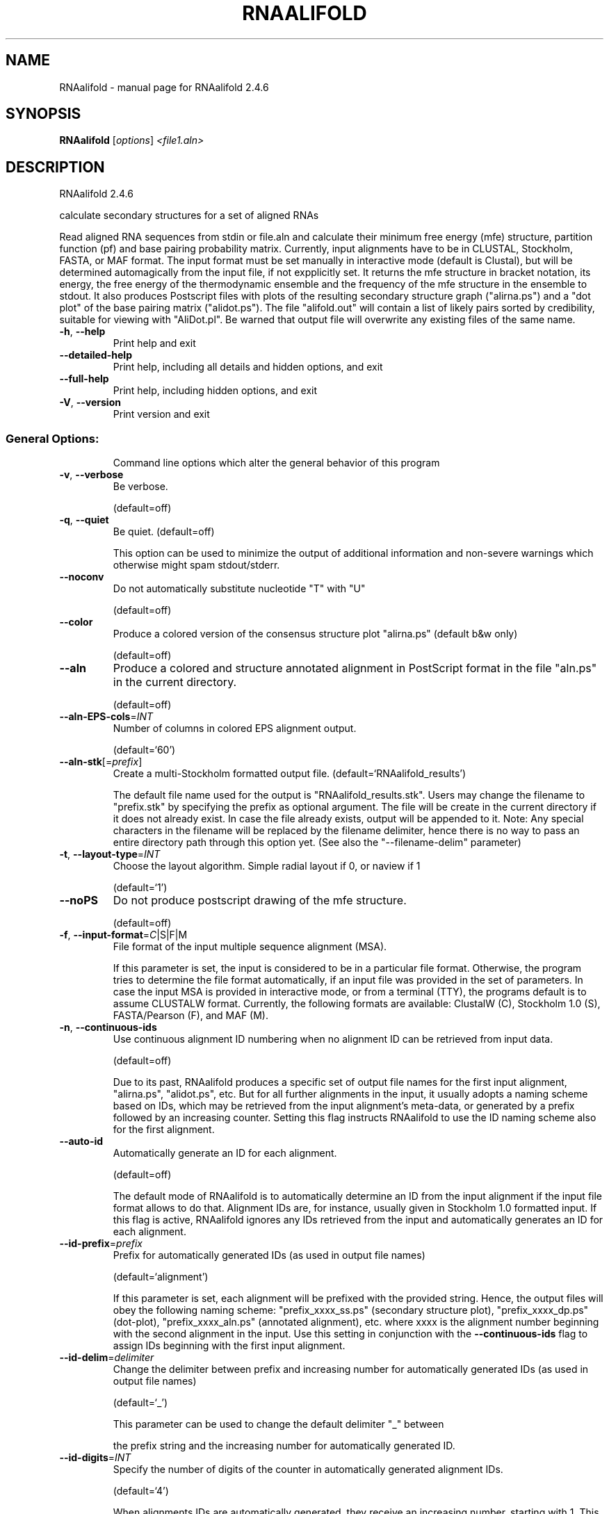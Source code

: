 .\" DO NOT MODIFY THIS FILE!  It was generated by help2man 1.47.6.
.TH RNAALIFOLD "1" "April 2018" "RNAalifold 2.4.6" "User Commands"
.SH NAME
RNAalifold \- manual page for RNAalifold 2.4.6
.SH SYNOPSIS
.B RNAalifold
[\fI\,options\/\fR] \fI\,<file1.aln>\/\fR
.SH DESCRIPTION
RNAalifold 2.4.6
.PP
calculate secondary structures for a set of aligned RNAs
.PP
Read aligned RNA sequences from stdin or file.aln and calculate their minimum
free energy (mfe) structure, partition function (pf) and base pairing
probability matrix. Currently, input alignments have to be in CLUSTAL,
Stockholm, FASTA, or MAF format. The input format must be set manually in
interactive mode (default is Clustal), but will be determined automagically
from the input file, if not expplicitly set. It returns the mfe structure in
bracket notation, its energy, the free energy of the thermodynamic ensemble and
the frequency of the mfe structure in the ensemble to stdout.  It also produces
Postscript files with plots of the resulting secondary structure graph
("alirna.ps") and a "dot plot" of the base pairing matrix ("alidot.ps").
The file "alifold.out" will contain a list of likely pairs sorted by
credibility, suitable for viewing  with "AliDot.pl". Be warned that output
file will overwrite any existing files of the same name.
.TP
\fB\-h\fR, \fB\-\-help\fR
Print help and exit
.TP
\fB\-\-detailed\-help\fR
Print help, including all details and hidden
options, and exit
.TP
\fB\-\-full\-help\fR
Print help, including hidden options, and exit
.TP
\fB\-V\fR, \fB\-\-version\fR
Print version and exit
.SS "General Options:"
.IP
Command line options which alter the general behavior of this program
.TP
\fB\-v\fR, \fB\-\-verbose\fR
Be verbose.
.IP
(default=off)
.TP
\fB\-q\fR, \fB\-\-quiet\fR
Be quiet.
(default=off)
.IP
This option can be used to minimize the output of additional information and
non\-severe warnings which otherwise might spam stdout/stderr.
.TP
\fB\-\-noconv\fR
Do not automatically substitute nucleotide
"T" with "U"
.IP
(default=off)
.TP
\fB\-\-color\fR
Produce a colored version of the consensus
structure plot "alirna.ps" (default b&w
only)
.IP
(default=off)
.TP
\fB\-\-aln\fR
Produce a colored and structure annotated
alignment in PostScript format in the file
"aln.ps" in the current directory.
.IP
(default=off)
.TP
\fB\-\-aln\-EPS\-cols\fR=\fI\,INT\/\fR
Number of columns in colored EPS alignment
output.
.IP
(default=`60')
.TP
\fB\-\-aln\-stk\fR[=\fI\,prefix\/\fR]
Create a multi\-Stockholm formatted output file.
(default=`RNAalifold_results')
.IP
The default file name used for the output is "RNAalifold_results.stk".
Users may change the filename to "prefix.stk" by specifying the prefix as
optional argument. The file will be create in the current directory if it
does not already exist. In case the file already exists, output will be
appended to it. Note: Any special characters in the filename will be replaced
by the filename delimiter, hence there is no way to pass an entire directory
path through this option yet. (See also the "\-\-filename\-delim" parameter)
.TP
\fB\-t\fR, \fB\-\-layout\-type\fR=\fI\,INT\/\fR
Choose the layout algorithm. Simple radial
layout if 0, or naview if 1
.IP
(default=`1')
.TP
\fB\-\-noPS\fR
Do not produce postscript drawing of the mfe
structure.
.IP
(default=off)
.TP
\fB\-f\fR, \fB\-\-input\-format\fR=\fI\,C\/\fR|S|F|M
File format of the input multiple sequence
alignment (MSA).
.IP
If this parameter is set, the input is considered to be in a particular file
format. Otherwise, the program tries to determine the file format
automatically, if an input file was provided in the set of parameters. In
case the input MSA is provided in interactive mode, or from a terminal (TTY),
the programs default is to assume CLUSTALW format.
Currently, the following formats are available: ClustalW (C), Stockholm 1.0
(S), FASTA/Pearson (F), and MAF (M).
.TP
\fB\-n\fR, \fB\-\-continuous\-ids\fR
Use continuous alignment ID numbering when no
alignment ID can be retrieved from input
data.
.IP
(default=off)
.IP
Due to its past, RNAalifold produces a specific set of output file names for
the first input alignment, "alirna.ps", "alidot.ps", etc. But for all
further alignments in the input, it usually adopts a naming scheme based on
IDs, which may be retrieved from the input alignment's meta\-data, or
generated by a prefix followed by an increasing counter. Setting this flag
instructs RNAalifold to use the ID naming scheme also for the first
alignment.
.TP
\fB\-\-auto\-id\fR
Automatically generate an ID for each
alignment.
.IP
(default=off)
.IP
The default mode of RNAalifold is to automatically determine an ID from the
input alignment if the input file format allows to do that. Alignment IDs
are, for instance, usually given in Stockholm 1.0 formatted input. If this
flag is active, RNAalifold ignores any IDs retrieved from the input and
automatically generates an ID for each alignment.
.TP
\fB\-\-id\-prefix\fR=\fI\,prefix\/\fR
Prefix for automatically generated IDs (as used
in output file names)
.IP
(default=`alignment')
.IP
If this parameter is set, each alignment will be prefixed with the provided
string. Hence, the output files will obey the following naming scheme:
"prefix_xxxx_ss.ps" (secondary structure plot), "prefix_xxxx_dp.ps"
(dot\-plot), "prefix_xxxx_aln.ps" (annotated alignment), etc. where xxxx is
the alignment number beginning with the second alignment in the input. Use
this setting in conjunction with the \fB\-\-continuous\-ids\fR flag to assign IDs
beginning with the first input alignment.
.TP
\fB\-\-id\-delim\fR=\fI\,delimiter\/\fR
Change the delimiter between prefix and
increasing number for automatically generated
IDs (as used in output file names)
.IP
(default=`_')
.IP
This parameter can be used to change the default delimiter "_" between
.IP
the prefix string and the increasing number for automatically generated ID.
.TP
\fB\-\-id\-digits\fR=\fI\,INT\/\fR
Specify the number of digits of the counter in
automatically generated alignment IDs.
.IP
(default=`4')
.IP
When alignments IDs are automatically generated, they receive an increasing
number, starting with 1. This number will always be left\-padded by leading
zeros, such that the number takes up a certain width. Using this parameter,
the width can be specified to the users need. We allow numbers in the range
[1:18].
.TP
\fB\-\-id\-start\fR=\fI\,LONG\/\fR
Specify the first number in automatically
generated alignment IDs.
.IP
(default=`1')
.IP
When alignment IDs are automatically generated, they receive an increasing
number, usually starting with 1. Using this parameter, the first number can
be specified to the users requirements. Note: negative numbers are not
allowed.
Note: Setting this parameter implies continuous alignment IDs, i.e. it
activates the \fB\-\-continuous\-ids\fR flag.
.TP
\fB\-\-filename\-delim\fR=\fI\,delimiter\/\fR
Change the delimiting character that is used
.IP
for sanitized filenames
.IP
(default=`ID\-delimiter')
.IP
This parameter can be used to change the delimiting character used while
sanitizing filenames, i.e. replacing invalid characters. Note, that the
default delimiter ALWAYS is the first character of the "ID delimiter" as
supplied through the \fB\-\-id\-delim\fR option. If the delimiter is a whitespace
character or empty, invalid characters will be simply removed rather than
substituted. Currently, we regard the following characters as illegal for use
in filenames: backslash '\e', slash '/', question mark '?', percent sign '%',
asterisk '*', colon ':', pipe symbol '|', double quote '"', triangular
brackets '<' and '>'.
.SS "Structure Constraints:"
.IP
Command line options to interact with the structure constraints feature of
this program
.TP
\fB\-\-maxBPspan\fR=\fI\,INT\/\fR
Set the maximum base pair span
.IP
(default=`\-1')
.TP
\fB\-C\fR, \fB\-\-constraint[=\fR<filename>] Calculate structures subject to constraints.
The constraining structure will be read from
\&'stdin', the alignment has to be given as a
file name on the command line.
.IP
(default=`')
.IP
The program reads first the sequence, then a string containing constraints on
the structure encoded with the symbols:
.IP
\&. (no constraint for this base)
.IP
| (the corresponding base has to be paired
.IP
x (the base is unpaired)
.IP
< (base i is paired with a base j>i)
.IP
\f(CW> (base i is paired with a base j<i)\fR
.IP
and matching brackets ( ) (base i pairs base j)
.IP
With the exception of "|", constraints will disallow all pairs conflicting
with the constraint. This is usually sufficient to enforce the constraint,
but occasionally a base may stay unpaired in spite of constraints. PF folding
ignores constraints of type "|".
.TP
\fB\-\-batch\fR
Use constraints for all alignment records.
(default=off)
.IP
Usually, constraints provided from input file are only applied to a single
sequence alignment. Therefore, RNAalifold will stop its computation and quit
after the first input alignment was processed. Using this switch, RNAalifold
processes all sequence alignments in the input and applies the same provided
constraints to each of them.
.TP
\fB\-\-enforceConstraint\fR
Enforce base pairs given by round brackets ( )
in structure constraint
.IP
(default=off)
.TP
\fB\-\-SS_cons\fR
Use consensus structures from Stockholm file
(#=GF SS_cons) as constraint
.IP
(default=off)
.IP
Stockholm formatted alignment files have the possibility to store a secondary
structure string in one of if ("#=GC") column annotation meta tags. The
corresponding tag name is usually "SS_cons", a consensus secondary
structure. Activating this flag allows one to use this consensus secondary
structure from the input file as structure constraint. Currently, only the
following characters are interpreted:
.IP
( ) [mathing parenthesis: column i pairs with column j]
.IP
< > [matching angular brackets: column i pairs with column j]
.IP
All other characters are not interpreted (yet).
Note: Activating this flag implies \fB\-\-constraint\fR.
.TP
\fB\-\-shape\fR=\fI\,file1\/\fR,file2
Use SHAPE reactivity data to guide structure
predictions
.IP
Multiple shapefiles for the individual sequences in the alignment may be
specified  as a comma separated list. An optional association of particular
shape files to a specific  sequence in the alignment can be expressed by
prepending the sequence number to the filename,  e.g.
"5=seq5.shape,3=seq3.shape" will assign the reactivity values from file
seq5.shape to  the fifth sequence in the alignment, and the values from file
seq3.shape to sequence 3. If  no assignment is specified, the reactivity
values are assigned to corresponding sequences in  the order they are given.
.TP
\fB\-\-shapeMethod\fR=\fI\,D[mX][bY]\/\fR
Specify the method how to convert SHAPE
reactivity data to pseudo energy
contributions
.IP
(default=`D')
.IP
Currently, the only data conversion method available is that of to Deigan et
al 2009.  This method is the default and is recognized by a capital 'D' in
the provided parameter, i.e.:  \fB\-\-shapeMethod=\fR"D" is the default setting.
The slope 'm' and the intercept 'b' can be set to a  non\-default value if
necessary. Otherwise m=1.8 and b=\-0.6 as stated in the paper mentionen
before.  To alter these parameters, e.g. m=1.9 and b=\-0.7, use a  parameter
string like this: \fB\-\-shapeMethod=\fR"Dm1.9b\-0.7". You may also provide only one
of the two  parameters like: \fB\-\-shapeMethod=\fR"Dm1.9" or
\fB\-\-shapeMethod=\fR"Db\-0.7".
.SS "Algorithms:"
.IP
Select additional algorithms which should be included in the calculations.
The Minimum free energy (MFE) and a structure representative are calculated
in any case.
.TP
\fB\-p\fR, \fB\-\-partfunc\fR[=\fI\,INT\/\fR]
Calculate the partition function and base
pairing probability matrix in addition to the
mfe structure. Default is calculation of mfe
structure only.
.IP
(default=`1')
.IP
In addition to the MFE structure we print a coarse representation of the pair
probabilities in form of a pseudo bracket notation, followed by the ensemble
free energy, as well as the centroid structure derived from the pair
probabilities together with its free energy and distance to the ensemble.
Finally it prints the frequency of the mfe structure.
.IP
An additionally passed value to this option changes the behavior of partition
function calculation:
\fB\-p0\fR deactivates the calculation of the pair probabilities, saving about 50%
in runtime. This prints the ensemble free energy \fB\-kT\fR ln(Z).
.TP
\fB\-\-MEA\fR[=\fI\,gamma\/\fR]
Calculate an MEA (maximum expected accuracy)
structure, where the expected accuracy is
computed from the pair probabilities: each
base pair (i,j) gets a score 2*gamma*p_ij and
the score of an unpaired base is given by the
probability of not forming a pair.
.IP
(default=`1.')
.IP
The parameter gamma tunes the importance of correctly predicted pairs versus
unpaired bases. Thus, for small values of gamma the MEA structure will
contain only pairs with very high probability.
Using \fB\-\-MEA\fR implies \fB\-p\fR for computing the pair probabilities.
.TP
\fB\-\-mis\fR
Output "most informative sequence" instead of
simple consensus: For each column of the
alignment output the set of nucleotides with
frequence greater than average in IUPAC
notation.
.IP
(default=off)
.TP
\fB\-s\fR, \fB\-\-stochBT\fR=\fI\,INT\/\fR
Stochastic backtrack. Compute a certain number
of random structures with a probability
dependend on the partition function. See \fB\-p\fR
option in RNAsubopt.
.TP
\fB\-\-stochBT_en\fR=\fI\,INT\/\fR
same as "\-s" but also print out the energies
and probabilities of the backtraced
structures.
.TP
\fB\-S\fR, \fB\-\-pfScale\fR=\fI\,scaling\/\fR factor
In the calculation of the pf use scale*mfe as
an estimate for the ensemble free energy
(used to avoid overflows).
.IP
The default is 1.07, useful values are 1.0 to 1.2. Occasionally needed for
long sequences.
You can also recompile the program to use double precision (see the README
file).
.TP
\fB\-c\fR, \fB\-\-circ\fR
Assume a circular (instead of linear) RNA
molecule.
.IP
(default=off)
.TP
\fB\-\-bppmThreshold=\fR<value>
Set the threshold for base pair probabilities
included in the postscript output
.IP
(default=`1e\-6')
.IP
By setting the threshold the base pair probabilities that are included in the
output can be varied. By default only those exceeding 1e\-5 in probability
will be shown as squares in the dot plot. Changing the threshold to any other
value allows for increase or decrease of data.
.TP
\fB\-g\fR, \fB\-\-gquad\fR
Incoorporate G\-Quadruplex formation into the
structure prediction algorithm.
.IP
(default=off)
.TP
\fB\-\-sci\fR
Compute the structure conservation index (SCI)
for the MFE consensus structure of the
alignment
.IP
(default=off)
.SS "Model Details:"
.TP
\fB\-T\fR, \fB\-\-temp\fR=\fI\,DOUBLE\/\fR
Rescale energy parameters to a temperature of
temp C. Default is 37C.
.TP
\fB\-4\fR, \fB\-\-noTetra\fR
Do not include special tabulated stabilizing
energies for tri\-, tetra\- and hexaloop
hairpins.
.IP
(default=off)
.IP
Mostly for testing.
.TP
\fB\-d\fR, \fB\-\-dangles\fR=\fI\,INT\/\fR
How to treat "dangling end" energies for
bases adjacent to helices in free ends and
multi\-loops
.IP
(default=`2')
.IP
With \fB\-d2\fR dangling energies will be added for the bases adjacent to a helix on
both sides
.IP
in any case.
.IP
The option \fB\-d0\fR ignores dangling ends altogether (mostly for debugging).
.TP
\fB\-\-noLP\fR
Produce structures without lonely pairs
(helices of length 1).
.IP
(default=off)
.IP
For partition function folding this only disallows pairs that can only occur
isolated. Other pairs may still occasionally occur as helices of length 1.
.TP
\fB\-\-noGU\fR
Do not allow GU pairs
.IP
(default=off)
.TP
\fB\-\-noClosingGU\fR
Do not allow GU pairs at the end of helices
.IP
(default=off)
.TP
\fB\-\-cfactor\fR=\fI\,DOUBLE\/\fR
Set the weight of the covariance term in the
energy function
.IP
(default=`1.0')
.TP
\fB\-\-nfactor\fR=\fI\,DOUBLE\/\fR
Set the penalty for non\-compatible sequences in
the covariance term of the energy function
.IP
(default=`1.0')
.TP
\fB\-E\fR, \fB\-\-endgaps\fR
Score pairs with endgaps same as gap\-gap pairs.
.IP
(default=off)
.TP
\fB\-R\fR, \fB\-\-ribosum_file\fR=\fI\,ribosumfile\/\fR
use specified Ribosum Matrix instead of normal
.TP
energy model. Matrixes to use should be 6x6
matrices, the order of the terms is AU, CG,
GC, GU, UA, UG.
.TP
\fB\-r\fR, \fB\-\-ribosum_scoring\fR
use ribosum scoring matrix. The matrix is
chosen according to the minimal and maximal
pairwise identities of the sequences in the
file.
.IP
(default=off)
.TP
\fB\-\-old\fR
use old energy evaluation, treating gaps as
characters.
.IP
(default=off)
.TP
\fB\-P\fR, \fB\-\-paramFile\fR=\fI\,paramfile\/\fR
Read energy parameters from paramfile, instead
of using the default parameter set.
.IP
A sample parameter file should accompany your distribution.
See the RNAlib documentation for details on the file format.
.TP
\fB\-\-nsp\fR=\fI\,STRING\/\fR
Allow other pairs in addition to the usual
AU,GC,and GU pairs.
.IP
Its argument is a comma separated list of additionally allowed pairs. If the
first character is a "\-" then AB will imply that AB and BA are allowed
pairs.
e.g. RNAfold \fB\-nsp\fR \fB\-GA\fR  will allow GA and AG pairs. Nonstandard pairs are
given 0 stacking energy.
.TP
\fB\-e\fR, \fB\-\-energyModel\fR=\fI\,INT\/\fR
Rarely used option to fold sequences from the
artificial ABCD... alphabet, where A pairs B,
C\-D etc.  Use the energy parameters for GC
(\fB\-e\fR 1) or AU (\fB\-e\fR 2) pairs.
.TP
\fB\-\-betaScale\fR=\fI\,DOUBLE\/\fR
Set the scaling of the Boltzmann factors
(default=`1.')
.IP
The argument provided with this option enables to scale the thermodynamic
temperature used in the Boltzmann factors independently from the temperature
used to scale the individual energy contributions of the loop types. The
Boltzmann factors then become exp(\fB\-dG\fR/(kTn*betaScale)) where k is the
Boltzmann constant, dG the free energy contribution of the state, T the
absolute temperature and n the number of sequences.
.PP
Caveats:
.PP
Sequences are not weighted. If possible, do not mix very similar and dissimilar
sequences. Duplicate sequences, for example, can distort the prediction.
.SH REFERENCES
.I If you use this program in your work you might want to cite:

R. Lorenz, S.H. Bernhart, C. Hoener zu Siederdissen, H. Tafer, C. Flamm, P.F. Stadler and I.L. Hofacker (2011),
"ViennaRNA Package 2.0",
Algorithms for Molecular Biology: 6:26 

I.L. Hofacker, W. Fontana, P.F. Stadler, S. Bonhoeffer, M. Tacker, P. Schuster (1994),
"Fast Folding and Comparison of RNA Secondary Structures",
Monatshefte f. Chemie: 125, pp 167-188

R. Lorenz, I.L. Hofacker, P.F. Stadler (2016),
"RNA folding with hard and soft constraints",
Algorithms for Molecular Biology 11:1 pp 1-13

The algorithm is a variant of the dynamic programming algorithms of M. Zuker and P. Stiegler (mfe)
and J.S. McCaskill (pf) adapted for sets of aligned sequences with covariance information.

Ivo L. Hofacker, Martin Fekete, and Peter F. Stadler (2002),
"Secondary Structure Prediction for Aligned RNA Sequences",
J.Mol.Biol.: 319, pp 1059-1066.

Stephan H. Bernhart, Ivo L. Hofacker, Sebastian Will, Andreas R. Gruber, and Peter F. Stadler (2008),
"RNAalifold: Improved consensus structure prediction for RNA alignments",
BMC Bioinformatics: 9, pp 474


.I The energy parameters are taken from:

D.H. Mathews, M.D. Disney, D. Matthew, J.L. Childs, S.J. Schroeder, J. Susan, M. Zuker, D.H. Turner (2004),
"Incorporating chemical modification constraints into a dynamic programming algorithm for prediction of RNA secondary structure",
Proc. Natl. Acad. Sci. USA: 101, pp 7287-7292

D.H Turner, D.H. Mathews (2009),
"NNDB: The nearest neighbor parameter database for predicting stability of nucleic acid secondary structure",
Nucleic Acids Research: 38, pp 280-282
.SH AUTHOR

Ivo L Hofacker, Stephan Bernhart, Ronny Lorenz
.SH "REPORTING BUGS"

If in doubt our program is right, nature is at fault.
Comments should be sent to rna@tbi.univie.ac.at.
.SH "SEE ALSO"

The ALIDOT package http://www.tbi.univie.ac.at/RNA/Alidot/
